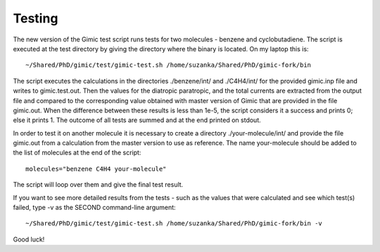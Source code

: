 

Testing
=======

The new version of the Gimic test script runs tests for two molecules - benzene
and cyclobutadiene. The script is executed at the test directory by giving the
directory where the binary is located. On my laptop this is::

  ~/Shared/PhD/gimic/test/gimic-test.sh /home/suzanka/Shared/PhD/gimic-fork/bin

The script executes the calculations in the directories ./benzene/int/ and
./C4H4/int/ for the provided gimic.inp file and writes to gimic.test.out. Then
the values for the diatropic paratropic, and the total currents are extracted
from the output file and compared to the corresponding value obtained with
master version of Gimic that are provided in the file gimic.out. When the
difference between these results is less than 1e-5, the script considers it a
success and prints 0; else it prints 1. The outcome of all tests are summed and
at the end printed on stdout.

In order to test it on another molecule it is necessary to create a directory
./your-molecule/int/ and provide the file gimic.out from a calculation from the
master version to use as reference. The name your-molecule should be added to
the list of molecules at the end of the script::

  molecules="benzene C4H4 your-molecule"

The script will loop over them and give the final test result.

If you want to see more detailed results from the tests - such as the values
that were calculated and see which test(s) failed, type -v as the SECOND
command-line argument::

  ~/Shared/PhD/gimic/test/gimic-test.sh /home/suzanka/Shared/PhD/gimic-fork/bin -v

Good luck!
